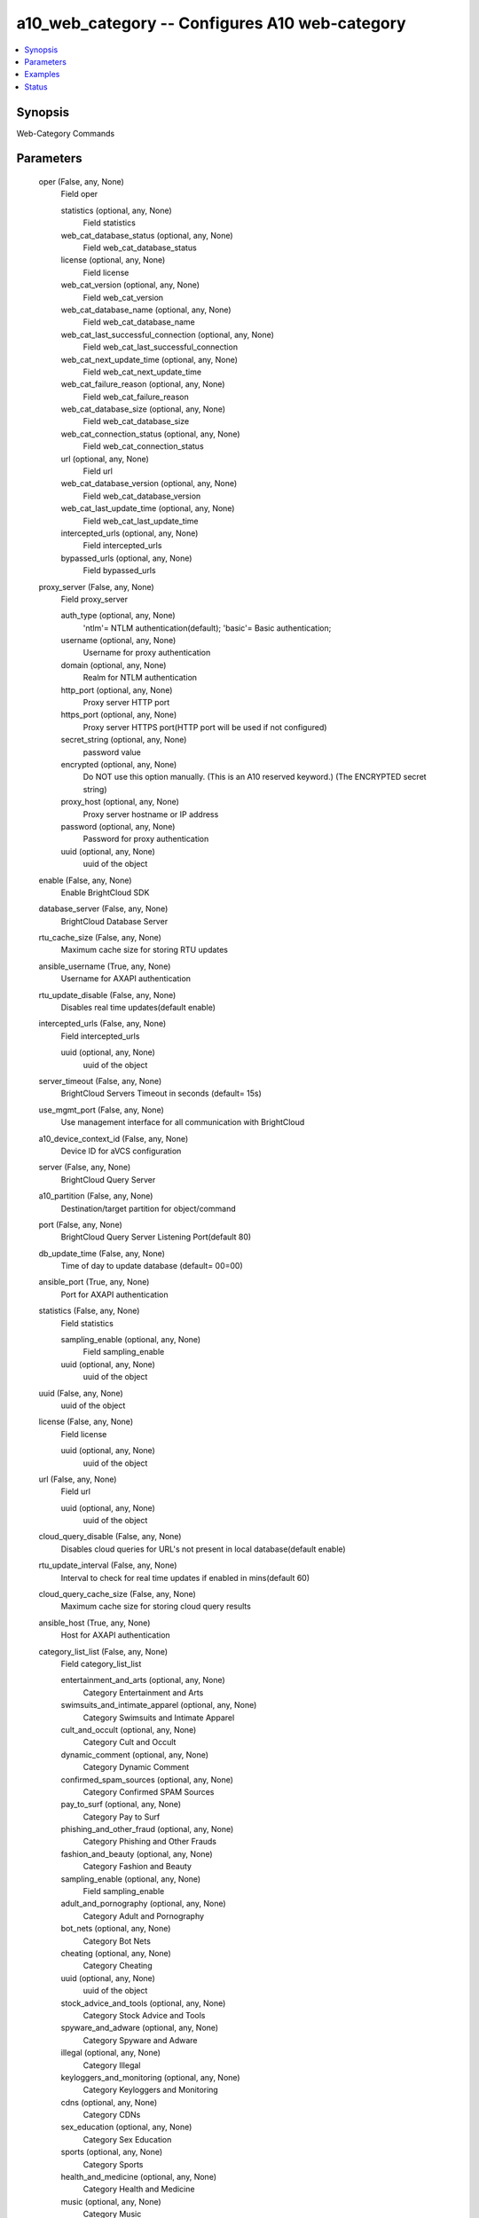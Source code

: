 .. _a10_web_category_module:


a10_web_category -- Configures A10 web-category
===============================================

.. contents::
   :local:
   :depth: 1


Synopsis
--------

Web-Category Commands






Parameters
----------

  oper (False, any, None)
    Field oper


    statistics (optional, any, None)
      Field statistics


    web_cat_database_status (optional, any, None)
      Field web_cat_database_status


    license (optional, any, None)
      Field license


    web_cat_version (optional, any, None)
      Field web_cat_version


    web_cat_database_name (optional, any, None)
      Field web_cat_database_name


    web_cat_last_successful_connection (optional, any, None)
      Field web_cat_last_successful_connection


    web_cat_next_update_time (optional, any, None)
      Field web_cat_next_update_time


    web_cat_failure_reason (optional, any, None)
      Field web_cat_failure_reason


    web_cat_database_size (optional, any, None)
      Field web_cat_database_size


    web_cat_connection_status (optional, any, None)
      Field web_cat_connection_status


    url (optional, any, None)
      Field url


    web_cat_database_version (optional, any, None)
      Field web_cat_database_version


    web_cat_last_update_time (optional, any, None)
      Field web_cat_last_update_time


    intercepted_urls (optional, any, None)
      Field intercepted_urls


    bypassed_urls (optional, any, None)
      Field bypassed_urls



  proxy_server (False, any, None)
    Field proxy_server


    auth_type (optional, any, None)
      'ntlm'= NTLM authentication(default); 'basic'= Basic authentication;


    username (optional, any, None)
      Username for proxy authentication


    domain (optional, any, None)
      Realm for NTLM authentication


    http_port (optional, any, None)
      Proxy server HTTP port


    https_port (optional, any, None)
      Proxy server HTTPS port(HTTP port will be used if not configured)


    secret_string (optional, any, None)
      password value


    encrypted (optional, any, None)
      Do NOT use this option manually. (This is an A10 reserved keyword.) (The ENCRYPTED secret string)


    proxy_host (optional, any, None)
      Proxy server hostname or IP address


    password (optional, any, None)
      Password for proxy authentication


    uuid (optional, any, None)
      uuid of the object



  enable (False, any, None)
    Enable BrightCloud SDK


  database_server (False, any, None)
    BrightCloud Database Server


  rtu_cache_size (False, any, None)
    Maximum cache size for storing RTU updates


  ansible_username (True, any, None)
    Username for AXAPI authentication


  rtu_update_disable (False, any, None)
    Disables real time updates(default enable)


  intercepted_urls (False, any, None)
    Field intercepted_urls


    uuid (optional, any, None)
      uuid of the object



  server_timeout (False, any, None)
    BrightCloud Servers Timeout in seconds (default= 15s)


  use_mgmt_port (False, any, None)
    Use management interface for all communication with BrightCloud


  a10_device_context_id (False, any, None)
    Device ID for aVCS configuration


  server (False, any, None)
    BrightCloud Query Server


  a10_partition (False, any, None)
    Destination/target partition for object/command


  port (False, any, None)
    BrightCloud Query Server Listening Port(default 80)


  db_update_time (False, any, None)
    Time of day to update database (default= 00=00)


  ansible_port (True, any, None)
    Port for AXAPI authentication


  statistics (False, any, None)
    Field statistics


    sampling_enable (optional, any, None)
      Field sampling_enable


    uuid (optional, any, None)
      uuid of the object



  uuid (False, any, None)
    uuid of the object


  license (False, any, None)
    Field license


    uuid (optional, any, None)
      uuid of the object



  url (False, any, None)
    Field url


    uuid (optional, any, None)
      uuid of the object



  cloud_query_disable (False, any, None)
    Disables cloud queries for URL's not present in local database(default enable)


  rtu_update_interval (False, any, None)
    Interval to check for real time updates if enabled in mins(default 60)


  cloud_query_cache_size (False, any, None)
    Maximum cache size for storing cloud query results


  ansible_host (True, any, None)
    Host for AXAPI authentication


  category_list_list (False, any, None)
    Field category_list_list


    entertainment_and_arts (optional, any, None)
      Category Entertainment and Arts


    swimsuits_and_intimate_apparel (optional, any, None)
      Category Swimsuits and Intimate Apparel


    cult_and_occult (optional, any, None)
      Category Cult and Occult


    dynamic_comment (optional, any, None)
      Category Dynamic Comment


    confirmed_spam_sources (optional, any, None)
      Category Confirmed SPAM Sources


    pay_to_surf (optional, any, None)
      Category Pay to Surf


    phishing_and_other_fraud (optional, any, None)
      Category Phishing and Other Frauds


    fashion_and_beauty (optional, any, None)
      Category Fashion and Beauty


    sampling_enable (optional, any, None)
      Field sampling_enable


    adult_and_pornography (optional, any, None)
      Category Adult and Pornography


    bot_nets (optional, any, None)
      Category Bot Nets


    cheating (optional, any, None)
      Category Cheating


    uuid (optional, any, None)
      uuid of the object


    stock_advice_and_tools (optional, any, None)
      Category Stock Advice and Tools


    spyware_and_adware (optional, any, None)
      Category Spyware and Adware


    illegal (optional, any, None)
      Category Illegal


    keyloggers_and_monitoring (optional, any, None)
      Category Keyloggers and Monitoring


    cdns (optional, any, None)
      Category CDNs


    sex_education (optional, any, None)
      Category Sex Education


    sports (optional, any, None)
      Category Sports


    health_and_medicine (optional, any, None)
      Category Health and Medicine


    music (optional, any, None)
      Category Music


    search_engines (optional, any, None)
      Category Search Engines


    image_and_video_search (optional, any, None)
      Category Image and Video Search


    questionable (optional, any, None)
      Category Questionable


    reference_and_research (optional, any, None)
      Category Reference and Research


    shopping (optional, any, None)
      Category Shopping


    food_and_dining (optional, any, None)
      Category Food and Dining


    government (optional, any, None)
      Category Government


    drugs (optional, any, None)
      Category Abused Drugs


    personal_sites_and_blogs (optional, any, None)
      Category Personal sites and Blogs


    financial_services (optional, any, None)
      Category Financial Services


    translation (optional, any, None)
      Category Translation


    open_http_proxies (optional, any, None)
      Category Open HTTP Proxies


    web_advertisements (optional, any, None)
      Category Web Advertisements


    internet_communications (optional, any, None)
      Category Internet Communications


    hunting_and_fishing (optional, any, None)
      Category Hunting and Fishing


    computer_and_internet_info (optional, any, None)
      Category Computer and Internet Info


    name (optional, any, None)
      Web Category List name


    dead_sites (optional, any, None)
      Category Dead Sites (db Ops only)


    abortion (optional, any, None)
      Category Abortion


    training_and_tools (optional, any, None)
      Category Training and Tools


    educational_institutions (optional, any, None)
      Category Educational Institutions


    unconfirmed_spam_sources (optional, any, None)
      Category Unconfirmed SPAM Sources


    hate_and_racism (optional, any, None)
      Category Hate and Racism


    hacking (optional, any, None)
      Category Hacking


    streaming_media (optional, any, None)
      Category Streaming Media


    parked_domains (optional, any, None)
      Category Parked Domains


    nudity (optional, any, None)
      Category Nudity


    home_and_garden (optional, any, None)
      Category Home and Garden


    online_greeting_cards (optional, any, None)
      Category Online Greeting cards


    marijuana (optional, any, None)
      Category Marijuana


    society (optional, any, None)
      Category Society


    web_based_email (optional, any, None)
      Category Web based email


    real_estate (optional, any, None)
      Category Real Estate


    philosophy_and_politics (optional, any, None)
      Category Philosophy and Political Advocacy


    gross (optional, any, None)
      Category Gross


    business_and_economy (optional, any, None)
      Category Business and Economy


    travel (optional, any, None)
      Category Travel


    peer_to_peer (optional, any, None)
      Category Peer to Peer


    legal (optional, any, None)
      Category Legal


    weapons (optional, any, None)
      Category Weapons


    religion (optional, any, None)
      Category Religion


    private_ip_addresses (optional, any, None)
      Category Private IP Addresses


    alcohol_and_tobacco (optional, any, None)
      Category Alcohol and Tobacco


    gambling (optional, any, None)
      Category Gambling


    dating (optional, any, None)
      Category Dating


    uncategorized (optional, any, None)
      Uncategorized URLs


    shareware_and_freeware (optional, any, None)
      Category Shareware and Freeware


    news_and_media (optional, any, None)
      Category News and Media


    internet_portals (optional, any, None)
      Category Internet Portals


    personal_storage (optional, any, None)
      Category Personal Storage


    social_network (optional, any, None)
      Category Social Network


    job_search (optional, any, None)
      Category Job Search


    malware_sites (optional, any, None)
      Category Malware Sites


    military (optional, any, None)
      Category Military


    recreation_and_hobbies (optional, any, None)
      Category Recreation and Hobbies


    spam_urls (optional, any, None)
      Category SPAM URLs


    kids (optional, any, None)
      Category Kids


    web_hosting_sites (optional, any, None)
      Category Web Hosting Sites


    violence (optional, any, None)
      Category Violence


    local_information (optional, any, None)
      Category Local Information


    motor_vehicles (optional, any, None)
      Category Motor Vehicles


    games (optional, any, None)
      Category Games


    auctions (optional, any, None)
      Category Auctions


    proxy_avoid_and_anonymizers (optional, any, None)
      Category Proxy Avoid and Anonymizers


    user_tag (optional, any, None)
      Customized tag


    computer_and_internet_security (optional, any, None)
      Category Computer and Internet Security



  state (True, any, None)
    State of the object to be created.


  ssl_port (False, any, None)
    BrightCloud Servers SSL Port(default 443)


  remote_syslog_enable (False, any, None)
    Enable data plane logging to a remote syslog server


  ansible_password (True, any, None)
    Password for AXAPI authentication


  bypassed_urls (False, any, None)
    Field bypassed_urls


    uuid (optional, any, None)
      uuid of the object










Examples
--------

.. code-block:: yaml+jinja

    





Status
------




- This module is not guaranteed to have a backwards compatible interface. *[preview]*


- This module is maintained by community.



Authors
~~~~~~~

- A10 Networks 2018

